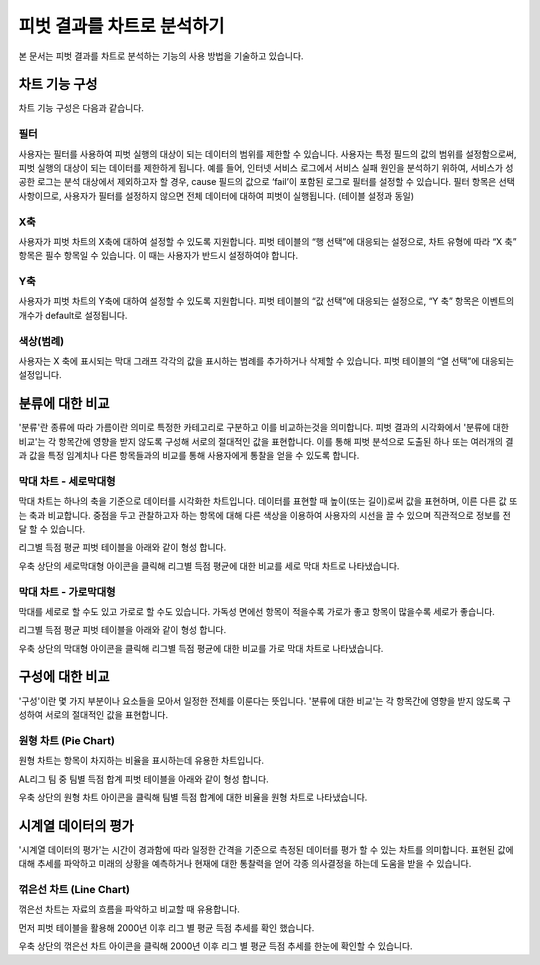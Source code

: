 
=============================
피벗 결과를 차트로 분석하기
=============================

| 본 문서는 피벗 결과를 차트로 분석하는 기능의 사용 방법을 기술하고 있습니다. 

------------------------- 
차트 기능 구성
-------------------------

차트 기능 구성은 다음과 같습니다.

.. image:: ./images/04_pivot_chart/04_pivot_chart_01.png
    :alt: 차트기능구성
    :scale: 90%


필터
===================================================================================================================================
사용자는 필터를 사용하여 피벗 실행의 대상이 되는 데이터의 범위를 제한할 수 있습니다. 사용자는 특정 필드의 값의 범위를 설정함으로써, 피벗 실행의 대상이 되는 데이터를 제한하게 됩니다. 예를 들어, 인터넷 서비스 로그에서 서비스 실패 원인을 분석하기 위하여, 서비스가 성공한 로그는 분석 대상에서 제외하고자 할 경우, cause 필드의 값으로 ‘fail’이 포함된 로그로 필터를 설정할 수 있습니다.
필터 항목은 선택 사항이므로, 사용자가 필터를 설정하지 않으면 전체 데이터에 대하여 피벗이 실행됩니다. (테이블 설정과 동일)


X축
===================================================================================================================================
사용자가 피벗 차트의 X축에 대하여 설정할 수 있도록 지원합니다. 피벗 테이블의 “행 선택”에 대응되는 설정으로, 차트 유형에 따라 “X 축” 항목은 필수 항목일 수 있습니다. 이 때는 사용자가 반드시 설정하여야 합니다.


Y축
===================================================================================================================================
사용자가 피벗 차트의 Y축에 대하여 설정할 수 있도록 지원합니다. 피벗 테이블의 “값 선택”에 대응되는 설정으로, “Y 축” 항목은 이벤트의 개수가 default로 설정됩니다.


색상(범례)
===================================================================================================================================
사용자는 X 축에 표시되는 막대 그래프 각각의 값을 표시하는 범례를 추가하거나 삭제할 수 있습니다. 피벗 테이블의 “열 선택”에 대응되는 설정입니다.


-------------------------
분류에 대한 비교
-------------------------

'분류'란 종류에 따라 가름이란 의미로 특정한 카테고리로 구분하고 이를 비교하는것을 의미합니다.
피벗 결과의 시각화에서 '분류에 대한 비교'는 각 항목간에 영향을 받지 않도록 구성해 서로의 절대적인 값을 표현합니다. 
이를 통해 피벗 분석으로 도출된 하나 또는 여러개의 결과 값을 특정 임계치나 다른 항목들과의 비교를 통해 사용자에게 통찰을 얻을 수 있도록 합니다.


막대 차트 - 세로막대형
===================================================================================================================================
막대 차트는 하나의 축을 기준으로 데이터를 시각화한 차트입니다.
데이터를 표현할 때 높이(또는 길이)로써 값을 표현하며, 이른 다른 값 또는 축과 비교합니다.
중점을 두고 관찰하고자 하는 항목에 대해 다른 색상을 이용하여 사용자의 시선을 끌 수 있으며 직관적으로 정보를 전달 할 수 있습니다.

리그별 득점 평균 피벗 테이블을 아래와 같이 형성 합니다.

.. image:: ./images/04_pivot_chart/04_pivot_chart_02.png
    :alt: 세로막대형1
    :scale: 90%

우축 상단의 세로막대형 아이콘을 클릭해 리그별 득점 평균에 대한 비교를 세로 막대 차트로 나타냈습니다.

.. image:: ./images/04_pivot_chart/04_pivot_chart_03.png
    :alt: 세로막대형2
    :scale: 60%


막대 차트 - 가로막대형
===================================================================================================================================
막대를 세로로 할 수도 있고 가로로 할 수도 있습니다. 
가독성 면에선 항목이 적을수록 가로가 좋고 항목이 많을수록 세로가 좋습니다.

리그별 득점 평균 피벗 테이블을 아래와 같이 형성 합니다.

.. image:: ./images/04_pivot_chart/04_pivot_chart_04.png
    :alt: 가로막대형1
    :scale: 60%


우축 상단의 막대형 아이콘을 클릭해 리그별 득점 평균에 대한 비교를 가로 막대 차트로 나타냈습니다.

.. image:: ./images/04_pivot_chart/04_pivot_chart_05.png
    :alt: 가로막대형2
    :scale: 60%

-------------------------
구성에 대한 비교
-------------------------

'구성'이란 몇 가지 부분이나 요소들을 모아서 일정한 전체를 이룬다는 뜻입니다.
'분류에 대한 비교'는 각 항목간에 영향을 받지 않도록 구성하여 서로의 절대적인 값을 표현합니다.


원형 차트 (Pie Chart)
===================================================================================================================================
원형 차트는 항목이 차지하는 비율을 표시하는데 유용한 차트입니다.


AL리그 팀 중 팀별 득점 합계 피벗 테이블을 아래와 같이 형성 합니다.

.. image:: ./images/04_pivot_chart/04_pivot_chart_06.png
    :alt: 원형1
    :scale: 60%


우축 상단의 원형 차트 아이콘을 클릭해 팀별 득점 합계에 대한 비율을 원형 차트로 나타냈습니다.

.. image:: ./images/04_pivot_chart/04_pivot_chart_07.png
    :alt: 원형2
    :scale: 60%

-------------------------
시계열 데이터의 평가
-------------------------

'시계열 데이터의 평가'는 시간이 경과함에 따라 일정한 간격을 기준으로 측정된 데이터를 평가 할 수 있는 차트를 의미합니다.
표현된 값에 대해 추세를 파악하고 미래의 상황을 예측하거나 현재에 대한 통찰력을 얻어 각종 의사결정을 하는데 도움을 받을 수 있습니다.

꺾은선 차트 (Line Chart)
===================================================================================================================================
꺾은선 차트는 자료의 흐름을 파악하고 비교할 때 유용합니다.

먼저 피벗 테이블을 활용해 2000년 이후 리그 별 평균 득점 추세를 확인 했습니다.

.. image:: ./images/04_pivot_chart/04_pivot_chart_08.png
    :alt: 꺾은선1
    :scale: 60%


.. image:: ./images/04_pivot_chart/04_pivot_chart_09.png
    :alt: 꺾은선2
    :scale: 60%

우축 상단의 꺾은선 차트 아이콘을 클릭해 2000년 이후 리그 별 평균 득점 추세를 한눈에 확인할 수 있습니다. 

